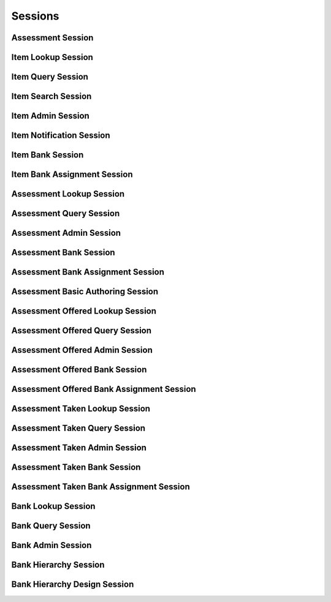 

Sessions
========


Assessment Session
------------------

.. py:class:: AssessmentSession(abc_assessment_sessions.AssessmentSession, osid_sessions.OsidSession)
    This session is used to take an assessment.


    The assessment associated with this session represents the
    "assessment taken" by an ``Agent``. This session may be created
    using an ``AssessmentOffered`` ``Id`` retrieved from an assessment
    bank, and instantiating this session represents the transaction of
    taking an assessment. Resuming an assessment, if permitted, is
    performed through instantiating this session with the
    ``AssessmentTaken`` ``Id``.




    ``Assessment Items`` are accessed via the ``Question`` interface. A
    ``Question``  ``Id`` is the same as the ``Item`` Id.




    This session manages the flow of control for the assessment taking
    process. It allows for two types of processes:




      * synchronous response: Each consecutive question is only
        available after the previous item was submitted or skipped.
      * asynchronous response: Questions may be accessed independently
        of response submission.








    It may be the case that it is allowed to suspend and resume an
    assessment. ``can_suspend()`` indicates the availability of this
    feature. ``finished()`` indicates the assessment is complete.




    This session is used in the context of an ``AssessmentSection``. An
    assessment with no sections defined is assumed to have a single
    default section that maps to the entire assessment.





    .. py:method:: get_bank_id():
        :noindex:


    .. py:attribute:: bank_id
        :noindex:


    .. py:method:: get_bank():
        :noindex:


    .. py:attribute:: bank
        :noindex:


    .. py:method:: can_take_assessments():
        :noindex:


    .. py:method:: has_assessment_begun(assessment_taken_id):
        :noindex:


    .. py:method:: is_assessment_over(assessment_taken_id):
        :noindex:


    .. py:method:: requires_synchronous_sections(assessment_taken_id):
        :noindex:


    .. py:method:: get_first_assessment_section(assessment_taken_id):
        :noindex:


    .. py:method:: has_next_assessment_section(assessment_section_id):
        :noindex:


    .. py:method:: get_next_assessment_section(assessment_section_id):
        :noindex:


    .. py:method:: has_previous_assessment_section(assessment_section_id):
        :noindex:


    .. py:method:: get_previous_assessment_section(assessment_section_id):
        :noindex:


    .. py:method:: get_assessment_section(assessment_section_id):
        :noindex:


    .. py:method:: get_assessment_sections(assessment_taken_id):
        :noindex:


    .. py:method:: is_assessment_section_complete(assessment_section_id):
        :noindex:


    .. py:method:: get_incomplete_assessment_sections(assessment_taken_id):
        :noindex:


    .. py:method:: has_assessment_section_begun(assessment_section_id):
        :noindex:


    .. py:method:: is_assessment_section_over(assessment_section_id):
        :noindex:


    .. py:method:: requires_synchronous_responses(assessment_section_id):
        :noindex:


    .. py:method:: get_first_question(assessment_section_id):
        :noindex:


    .. py:method:: has_next_question(assessment_section_id, item_id):
        :noindex:


    .. py:method:: get_next_question(assessment_section_id, item_id):
        :noindex:


    .. py:method:: has_previous_question(assessment_section_id, item_id):
        :noindex:


    .. py:method:: get_previous_question(assessment_section_id, item_id):
        :noindex:


    .. py:method:: get_question(assessment_section_id, item_id):
        :noindex:


    .. py:method:: get_questions(assessment_section_id):
        :noindex:


    .. py:method:: get_response_form(assessment_section_id, item_id):
        :noindex:


    .. py:method:: submit_response(assessment_section_id, item_id, answer_form):
        :noindex:


    .. py:method:: skip_item(assessment_section_id, item_id):
        :noindex:


    .. py:method:: is_question_answered(assessment_section_id, item_id):
        :noindex:


    .. py:method:: get_unanswered_questions(assessment_section_id):
        :noindex:


    .. py:method:: has_unanswered_questions(assessment_section_id):
        :noindex:


    .. py:method:: get_first_unanswered_question(assessment_section_id):
        :noindex:


    .. py:method:: has_next_unanswered_question(assessment_section_id, item_id):
        :noindex:


    .. py:method:: get_next_unanswered_question(assessment_section_id, item_id):
        :noindex:


    .. py:method:: has_previous_unanswered_question(assessment_section_id, item_id):
        :noindex:


    .. py:method:: get_previous_unanswered_question(assessment_section_id, item_id):
        :noindex:


    .. py:method:: get_response(assessment_section_id, item_id):
        :noindex:


    .. py:method:: get_responses(assessment_section_id):
        :noindex:


    .. py:method:: clear_response(assessment_section_id, item_id):
        :noindex:


    .. py:method:: finish_assessment_section(assessment_section_id):
        :noindex:


    .. py:method:: is_answer_available(assessment_section_id, item_id):
        :noindex:


    .. py:method:: get_answers(assessment_section_id, item_id):
        :noindex:


    .. py:method:: finish_assessment(assessment_taken_id):
        :noindex:


Item Lookup Session
-------------------

.. py:class:: ItemLookupSession(abc_assessment_sessions.ItemLookupSession, osid_sessions.OsidSession)
    This session provides methods for retrieving ``Item`` objects.

    .. py:method:: get_bank_id():
        :noindex:


    .. py:attribute:: bank_id
        :noindex:


    .. py:method:: get_bank():
        :noindex:


    .. py:attribute:: bank
        :noindex:


    .. py:method:: can_lookup_items():
        :noindex:


    .. py:method:: use_comparative_item_view():
        :noindex:


    .. py:method:: use_plenary_item_view():
        :noindex:


    .. py:method:: use_federated_bank_view():
        :noindex:


    .. py:method:: use_isolated_bank_view():
        :noindex:


    .. py:method:: get_item(item_id):
        :noindex:


    .. py:method:: get_items_by_ids(item_ids):
        :noindex:


    .. py:method:: get_items_by_genus_type(item_genus_type):
        :noindex:


    .. py:method:: get_items_by_parent_genus_type(item_genus_type):
        :noindex:


    .. py:method:: get_items_by_record_type(item_record_type):
        :noindex:


    .. py:method:: get_items_by_question(question_id):
        :noindex:


    .. py:method:: get_items_by_answer(answer_id):
        :noindex:


    .. py:method:: get_items_by_learning_objective(objective_id):
        :noindex:


    .. py:method:: get_items_by_learning_objectives(objective_ids):
        :noindex:


    .. py:method:: get_items():
        :noindex:


    .. py:attribute:: items
        :noindex:


Item Query Session
------------------

.. py:class:: ItemQuerySession(abc_assessment_sessions.ItemQuerySession, osid_sessions.OsidSession)
    This session provides methods for searching ``Item`` objects.


    The search query is constructed using the ``ItemQuery``. The
    assessment item record ``Type`` also specifies the query record for
    the assessment item query.




    This session defines views that offer differing behaviors for
    searching.




      * federated assessment bank view: searches include assessment
        items in assessment banks of which this assessment bank is a
        ancestor in the assessment bank hierarchy
      * isolated bank








    Assessment items may have a query record indicated by their
    respective record types. Thequery record is accessed via the
    ``ItemQuery``.





    .. py:method:: get_bank_id():
        :noindex:


    .. py:attribute:: bank_id
        :noindex:


    .. py:method:: get_bank():
        :noindex:


    .. py:attribute:: bank
        :noindex:


    .. py:method:: can_search_items():
        :noindex:


    .. py:method:: use_federated_bank_view():
        :noindex:


    .. py:method:: use_isolated_bank_view():
        :noindex:


    .. py:method:: get_item_query():
        :noindex:


    .. py:attribute:: item_query
        :noindex:


    .. py:method:: get_items_by_query(item_query):
        :noindex:


Item Search Session
-------------------

.. py:class:: ItemSearchSession(abc_assessment_sessions.ItemSearchSession, ItemQuerySession)
    This session provides methods for searching ``Item`` objects.


    The search query is constructed using the ``ItemQuery``. The
    assessment item record ``Type`` also specifies the query record for
    the assessment item query.




    ``get_items_by_query()`` is the basic search method and returns a
    list of ``Items``. A more advanced search may be performed with
    ``getItemsBySearch()``. It accepts an ``ItemSearch`` in addition to
    the query for the purpose of specifying additional options affecting
    the entire search, such as ordering. ``get_items_by_search()``
    returns an ``ItemSearchResults`` that can be used to access the
    resulting ``ItemList`` or be used to perform a search within the
    result set through ``ItemSearch``.




    This session defines views that offer differing behaviors for
    searching.




      * federated assessment bank view: searches include assessment
        items in assessment banks of which this assessment bank is a
        ancestor in the assessment bank hierarchy
      * isolated bank view: searches are restricted to assessment items
        in this assessment bank








    Assessment items may have a query record indicated by their
    respective record types. The query record is accessed via the
    ``ItemQuery``.





    .. py:method:: get_item_search():
        :noindex:


    .. py:attribute:: item_search
        :noindex:


    .. py:method:: get_item_search_order():
        :noindex:


    .. py:attribute:: item_search_order
        :noindex:


    .. py:method:: get_items_by_search(item_query, item_search):
        :noindex:


    .. py:method:: get_item_query_from_inspector(item_query_inspector):
        :noindex:


Item Admin Session
------------------

.. py:class:: ItemAdminSession(abc_assessment_sessions.ItemAdminSession, osid_sessions.OsidSession)
    This session creates, updates, and deletes ``Items``.


    The data for create and update is provided by the consumer via the
    form object. ``OsidForms`` are requested for each create or update
    and may not be reused.




    Create and update operations differ in their usage. To create an
    ``Item,`` an ``ItemForm`` is requested using
    ``get_item_form_for_create()`` specifying the desired record
    ``Types`` or none if no record ``Types`` are needed. The returned
    ``ItemForm`` will indicate that it is to be used with a create
    operation and can be used to examine metdata or validate data prior
    to creation. Once the ``ItemForm`` is submiited to a create
    operation, it cannot be reused with another create operation unless
    the first operation was unsuccessful. Each ``ItemForm`` corresponds
    to an attempted transaction.




    For updates, ``ItemForms`` are requested to the ``ItemForm``  ``Id``
    that is to be updated using ``getItemFormForUpdate()``. Similarly,
    the ``ItemForm`` has metadata about the data that can be updated and
    it can perform validation before submitting the update. The
    ``ItemForm`` can only be used once for a successful update and
    cannot be reused.




    The delete operations delete ``ItemForm``. To unmap an ``ItemForm``
    from the current ``Bank,`` the ``ItemBankAssignmentSession`` should
    be used. These delete operations attempt to remove the ``Item``
    itself thus removing it from all known ``Bank`` catalogs.




    This session includes an ``Id`` aliasing mechanism to assign an
    external ``Id`` to an internally assigned Id.





    .. py:method:: get_bank_id():
        :noindex:


    .. py:attribute:: bank_id
        :noindex:


    .. py:method:: get_bank():
        :noindex:


    .. py:attribute:: bank
        :noindex:


    .. py:method:: can_create_items():
        :noindex:


    .. py:method:: can_create_item_with_record_types(item_record_types):
        :noindex:


    .. py:method:: get_item_form_for_create(item_record_types):
        :noindex:


    .. py:method:: create_item(item_form):
        :noindex:


    .. py:method:: can_update_items():
        :noindex:


    .. py:method:: get_item_form_for_update(item_id):
        :noindex:


    .. py:method:: update_item(item_form):
        :noindex:


    .. py:method:: can_delete_items():
        :noindex:


    .. py:method:: delete_item(item_id):
        :noindex:


    .. py:method:: can_manage_item_aliases():
        :noindex:


    .. py:method:: alias_item(item_id, alias_id):
        :noindex:


    .. py:method:: can_create_questions():
        :noindex:


    .. py:method:: can_create_question_with_record_types(question_record_types):
        :noindex:


    .. py:method:: get_question_form_for_create(item_id, question_record_types):
        :noindex:


    .. py:method:: create_question(question_form):
        :noindex:


    .. py:method:: can_update_questions():
        :noindex:


    .. py:method:: get_question_form_for_update(question_id):
        :noindex:


    .. py:method:: update_question(question_form):
        :noindex:


    .. py:method:: can_delete_questions():
        :noindex:


    .. py:method:: delete_question(question_id):
        :noindex:


    .. py:method:: can_create_answers():
        :noindex:


    .. py:method:: can_create_answers_with_record_types(answer_record_types):
        :noindex:


    .. py:method:: get_answer_form_for_create(item_id, answer_record_types):
        :noindex:


    .. py:method:: create_answer(answer_form):
        :noindex:


    .. py:method:: can_update_answers():
        :noindex:


    .. py:method:: get_answer_form_for_update(answer_id):
        :noindex:


    .. py:method:: update_answer(answer_form):
        :noindex:


    .. py:method:: can_delete_answers():
        :noindex:


    .. py:method:: delete_answer(answer_id):
        :noindex:


Item Notification Session
-------------------------

.. py:class:: ItemNotificationSession(abc_assessment_sessions.ItemNotificationSession, osid_sessions.OsidSession)
    This session defines methods to receive asynchronous notifications on adds/changes to ``Item``
    objects.


    This session is intended for consumers needing to synchronize their
    state with this service without the use of polling. Notifications
    are cancelled when this session is closed.




    The two views defined in this session correspond to the views in the
    ``ItemLookupSession``.





    .. py:method:: get_bank_id():
        :noindex:


    .. py:attribute:: bank_id
        :noindex:


    .. py:method:: get_bank():
        :noindex:


    .. py:attribute:: bank
        :noindex:


    .. py:method:: can_register_for_item_notifications():
        :noindex:


    .. py:method:: use_federated_bank_view():
        :noindex:


    .. py:method:: use_isolated_bank_view():
        :noindex:


    .. py:method:: reliable_item_notifications():
        :noindex:


    .. py:method:: unreliable_item_notifications():
        :noindex:


    .. py:method:: acknowledge_item_notification(notification_id):
        :noindex:


    .. py:method:: register_for_new_items():
        :noindex:


    .. py:method:: register_for_changed_items():
        :noindex:


    .. py:method:: register_for_changed_item(item_id):
        :noindex:


    .. py:method:: register_for_deleted_items():
        :noindex:


    .. py:method:: register_for_deleted_item(item_id):
        :noindex:


    .. py:method:: reliable_item_notifications():
        :noindex:


    .. py:method:: unreliable_item_notifications():
        :noindex:


    .. py:method:: acknowledge_item_notification(notification_id):
        :noindex:


Item Bank Session
-----------------

.. py:class:: ItemBankSession(abc_assessment_sessions.ItemBankSession, osid_sessions.OsidSession)
    This session provides methods to retrieve ``Item`` to ``Bank`` mappings.


    An ``Item`` may appear in multiple ``Banks``. Each ``Bank`` may have
    its own authorizations governing who is allowed to look at it.




    This lookup session defines two views:




      * comparative view: elements may be silently omitted or re-ordered
      * plenary view: provides a complete result set or is an error
        condition





    .. py:method:: can_lookup_item_bank_mappings():
        :noindex:


    .. py:method:: use_comparative_bank_view():
        :noindex:


    .. py:method:: use_plenary_bank_view():
        :noindex:


    .. py:method:: get_item_ids_by_bank(bank_id):
        :noindex:


    .. py:method:: get_items_by_bank(bank_id):
        :noindex:


    .. py:method:: get_item_ids_by_banks(bank_ids):
        :noindex:


    .. py:method:: get_items_by_banks(bank_ids):
        :noindex:


    .. py:method:: get_bank_ids_by_item(item_id):
        :noindex:


    .. py:method:: get_banks_by_item(item_id):
        :noindex:


Item Bank Assignment Session
----------------------------

.. py:class:: ItemBankAssignmentSession(abc_assessment_sessions.ItemBankAssignmentSession, osid_sessions.OsidSession)
    This session provides methods to re-assign ``Items`` to ``Banks``.


    An ``Item`` may map to multiple ``Banks`` and removing the last
    reference to an ``Item`` is the equivalent of deleting it. Each
    ``Bank`` may have its own authorizations governing who is allowed to
    operate on it.




    Moving or adding a reference of an ``Item`` to another ``Bank`` is
    not a copy operation (eg: does not change its ``Id`` ).





    .. py:method:: can_assign_items():
        :noindex:


    .. py:method:: can_assign_items_to_bank(bank_id):
        :noindex:


    .. py:method:: get_assignable_bank_ids(bank_id):
        :noindex:


    .. py:method:: get_assignable_bank_ids_for_item(bank_id, item_id):
        :noindex:


    .. py:method:: assign_item_to_bank(item_id, bank_id):
        :noindex:


    .. py:method:: unassign_item_from_bank(item_id, bank_id):
        :noindex:


    .. py:method:: reassign_item_to_billing(item_id, from_bank_id, to_bank_id):
        :noindex:


Assessment Lookup Session
-------------------------

.. py:class:: AssessmentLookupSession(abc_assessment_sessions.AssessmentLookupSession, osid_sessions.OsidSession)
    This session defines methods for retrieving assessments.

    .. py:method:: get_bank_id():
        :noindex:


    .. py:attribute:: bank_id
        :noindex:


    .. py:method:: get_bank():
        :noindex:


    .. py:attribute:: bank
        :noindex:


    .. py:method:: can_lookup_assessments():
        :noindex:


    .. py:method:: use_comparative_assessment_view():
        :noindex:


    .. py:method:: use_plenary_assessment_view():
        :noindex:


    .. py:method:: use_federated_bank_view():
        :noindex:


    .. py:method:: use_isolated_bank_view():
        :noindex:


    .. py:method:: get_assessment(assessment_id):
        :noindex:


    .. py:method:: get_assessments_by_ids(assessment_ids):
        :noindex:


    .. py:method:: get_assessments_by_genus_type(assessment_genus_type):
        :noindex:


    .. py:method:: get_assessments_by_parent_genus_type(assessment_genus_type):
        :noindex:


    .. py:method:: get_assessments_by_record_type(assessment_record_type):
        :noindex:


    .. py:method:: get_assessments():
        :noindex:


    .. py:attribute:: assessments
        :noindex:


Assessment Query Session
------------------------

.. py:class:: AssessmentQuerySession(abc_assessment_sessions.AssessmentQuerySession, osid_sessions.OsidSession)
    This session provides methods for querying ``Assessment`` objects.


    The search query is constructed using the ``AssessmentQuery``.




    This session defines views that offer differing behaviors for
    searching.




      * federated bank view: searches include assessments in banks of
        which this bank is a ancestor in the bank hierarchy
      * isolated bank view: searches are restricted to assessments in
        this bank








    Assessments may have a query record indicated by their respective
    record types. The query record is accessed via the
    ``AssessmentQuery``. The returns in this session may not be cast
    directly to these interfaces.





    .. py:method:: get_bank_id():
        :noindex:


    .. py:attribute:: bank_id
        :noindex:


    .. py:method:: get_bank():
        :noindex:


    .. py:attribute:: bank
        :noindex:


    .. py:method:: can_search_assessments():
        :noindex:


    .. py:method:: use_federated_bank_view():
        :noindex:


    .. py:method:: use_isolated_bank_view():
        :noindex:


    .. py:method:: get_assessment_query():
        :noindex:


    .. py:attribute:: assessment_query
        :noindex:


    .. py:method:: get_assessments_by_query(assessment_query):
        :noindex:


Assessment Admin Session
------------------------

.. py:class:: AssessmentAdminSession(abc_assessment_sessions.AssessmentAdminSession, osid_sessions.OsidSession)
    This session creates, updates, and deletes ``Assessments``.


    The data for create and update is provided by the consumer via the
    form object. ``OsidForms`` are requested for each create or update
    and may not be reused.




    Create and update operations differ in their usage. To create an
    ``Assessment,`` an ``AssessmentForm`` is requested using
    ``get_assessment_form_for_create()`` specifying the desired record
    ``Types`` or none if no record ``Types`` are needed. The returned
    ``AssessmentForm`` will indicate that it is to be used with a create
    operation and can be used to examine metdata or validate data prior
    to creation. Once the ``AssessmentForm`` is submiited to a create
    operation, it cannot be reused with another create operation unless
    the first operation was unsuccessful. Each ``AssessmentForm``
    corresponds to an attempted transaction.




    For updates, ``AssessmentForms`` are requested to the ``Assessment``
    ``Id`` that is to be updated using ``getAssessmentFormForUpdate()``.
    Similarly, the ``AssessmentForm`` has metadata about the data that
    can be updated and it can perform validation before submitting the
    update. The ``AssessmentForm`` can only be used once for a
    successful update and cannot be reused.




    The delete operations delete ``Assessments``. To unmap an
    ``Assessment`` from the current ``Bank,`` the
    ``AssessmentBankAssignmentSession`` should be used. These delete
    operations attempt to remove the ``Assessment`` itself thus removing
    it from all known ``Bank`` catalogs.




    This session includes an ``Id`` aliasing mechanism to assign an
    external ``Id`` to an internally assigned Id.





    .. py:method:: get_bank_id():
        :noindex:


    .. py:attribute:: bank_id
        :noindex:


    .. py:method:: get_bank():
        :noindex:


    .. py:attribute:: bank
        :noindex:


    .. py:method:: can_create_assessments():
        :noindex:


    .. py:method:: can_create_assessment_with_record_types(assessment_record_types):
        :noindex:


    .. py:method:: get_assessment_form_for_create(assessment_record_types):
        :noindex:


    .. py:method:: create_assessment(assessment_form):
        :noindex:


    .. py:method:: can_update_assessments():
        :noindex:


    .. py:method:: get_assessment_form_for_update(assessment_id):
        :noindex:


    .. py:method:: update_assessment(assessment_form):
        :noindex:


    .. py:method:: can_delete_assessments():
        :noindex:


    .. py:method:: delete_assessment(assessment_id):
        :noindex:


    .. py:method:: can_manage_assessment_aliases():
        :noindex:


    .. py:method:: alias_assessment(assessment_id, alias_id):
        :noindex:


Assessment Bank Session
-----------------------

.. py:class:: AssessmentBankSession(abc_assessment_sessions.AssessmentBankSession, osid_sessions.OsidSession)
    This session provides methods to retrieve ``Assessment`` to ``Bank`` mappings.


    An ``Assessment`` may appear in multiple ``Banks``. Each ``Bank``
    may have its own authorizations governing who is allowed to look at
    it.




    This lookup session defines two views:




      * comparative view: elements may be silently omitted or re-ordered
      * plenary view: provides a complete result set or is an error
        condition





    .. py:method:: can_lookup_assessment_bank_mappings():
        :noindex:


    .. py:method:: use_comparative_bank_view():
        :noindex:


    .. py:method:: use_plenary_bank_view():
        :noindex:


    .. py:method:: get_assessment_ids_by_bank(bank_id):
        :noindex:


    .. py:method:: get_assessments_by_bank(bank_id):
        :noindex:


    .. py:method:: get_assessment_ids_by_banks(bank_ids):
        :noindex:


    .. py:method:: get_assessments_by_banks(bank_ids):
        :noindex:


    .. py:method:: get_bank_ids_by_assessment(assessment_id):
        :noindex:


    .. py:method:: get_banks_by_assessment(assessment_id):
        :noindex:


Assessment Bank Assignment Session
----------------------------------

.. py:class:: AssessmentBankAssignmentSession(abc_assessment_sessions.AssessmentBankAssignmentSession, osid_sessions.OsidSession)
    This session provides methods to re-assign ``Assessments`` to ``Banks``.


    An ``Assessment`` may map to multiple ``Banks`` and removing the
    last reference to an ``Assessment`` is the equivalent of deleting
    it. Each ``Bank`` may have its own authorizations governing who is
    allowed to operate on it.




    Moving or adding a reference of an ``Assessment`` to another
    ``Bank`` is not a copy operation (eg: does not change its ``Id`` ).





    .. py:method:: can_assign_assessments():
        :noindex:


    .. py:method:: can_assign_assessments_to_bank(bank_id):
        :noindex:


    .. py:method:: get_assignable_bank_ids(bank_id):
        :noindex:


    .. py:method:: get_assignable_bank_ids_for_assessment(bank_id, assessment_id):
        :noindex:


    .. py:method:: assign_assessment_to_bank(assessment_id, bank_id):
        :noindex:


    .. py:method:: unassign_assessment_from_bank(assessment_id, bank_id):
        :noindex:


    .. py:method:: reassign_assessment_to_billing(assessment_id, from_bank_id, to_bank_id):
        :noindex:


Assessment Basic Authoring Session
----------------------------------

.. py:class:: AssessmentBasicAuthoringSession(abc_assessment_sessions.AssessmentBasicAuthoringSession, osid_sessions.OsidSession)
    This session defines methods to manage assessment items in an assessment.


    This session is used for simple assessments without sections or
    parts. Updating the items on an assessment authored with sections
    and parts may result in an error.





    .. py:method:: get_bank_id():
        :noindex:


    .. py:attribute:: bank_id
        :noindex:


    .. py:method:: get_bank():
        :noindex:


    .. py:attribute:: bank
        :noindex:


    .. py:method:: can_author_assessments():
        :noindex:


    .. py:method:: get_items(assessment_id):
        :noindex:


    .. py:method:: add_item(assessment_id, item_id):
        :noindex:


    .. py:method:: remove_item(assessment_id, item_id):
        :noindex:


    .. py:method:: move_item(assessment_id, item_id, preceeding_item_id):
        :noindex:


    .. py:method:: order_items(item_ids, assessment_id):
        :noindex:


Assessment Offered Lookup Session
---------------------------------

.. py:class:: AssessmentOfferedLookupSession(abc_assessment_sessions.AssessmentOfferedLookupSession, osid_sessions.OsidSession)
    This session defines methods for retrieving assessments offered.

    .. py:method:: get_bank_id():
        :noindex:


    .. py:attribute:: bank_id
        :noindex:


    .. py:method:: get_bank():
        :noindex:


    .. py:attribute:: bank
        :noindex:


    .. py:method:: can_lookup_assessments_offered():
        :noindex:


    .. py:method:: use_comparative_assessment_offered_view():
        :noindex:


    .. py:method:: use_plenary_assessment_offered_view():
        :noindex:


    .. py:method:: use_federated_bank_view():
        :noindex:


    .. py:method:: use_isolated_bank_view():
        :noindex:


    .. py:method:: get_assessment_offered(assessment_offered_id):
        :noindex:


    .. py:method:: get_assessments_offered_by_ids(assessment_offered_ids):
        :noindex:


    .. py:method:: get_assessments_offered_by_genus_type(assessment_offered_genus_type):
        :noindex:


    .. py:method:: get_assessments_offered_by_parent_genus_type(assessment_offered_genus_type):
        :noindex:


    .. py:method:: get_assessments_offered_by_record_type(assessment_record_type):
        :noindex:


    .. py:method:: get_assessments_offered_by_date(start, end):
        :noindex:


    .. py:method:: get_assessments_offered_for_assessment(assessment_id):
        :noindex:


    .. py:method:: get_assessments_offered():
        :noindex:


    .. py:attribute:: assessments_offered
        :noindex:


Assessment Offered Query Session
--------------------------------

.. py:class:: AssessmentOfferedQuerySession(abc_assessment_sessions.AssessmentOfferedQuerySession, osid_sessions.OsidSession)
    This session provides methods for querying ``AssessmentOffered`` objects.


    The search query is constructed using the
    ``AssessmentOfferedQuery``.




    This session defines views that offer differing behaviors for
    searching.




      * federated bank view: searches include assessments offered in
        banks of which this bank is a ancestor in the bank hierarchy
      * isolated bank view: searches are restricted to assessments
        offered in this bank








    Asessments offered may have a query record indicated by their
    respective record types. The query record is accessed via the
    ``AssessmentOfferedQuery``. The returns in this session may not be
    cast directly to these interfaces.





    .. py:method:: get_bank_id():
        :noindex:


    .. py:attribute:: bank_id
        :noindex:


    .. py:method:: get_bank():
        :noindex:


    .. py:attribute:: bank
        :noindex:


    .. py:method:: can_search_assessments_offered():
        :noindex:


    .. py:method:: use_federated_bank_view():
        :noindex:


    .. py:method:: use_isolated_bank_view():
        :noindex:


    .. py:method:: get_assessment_offered_query():
        :noindex:


    .. py:attribute:: assessment_offered_query
        :noindex:


    .. py:method:: get_assessments_offered_by_query(assessment_offered_query):
        :noindex:


Assessment Offered Admin Session
--------------------------------

.. py:class:: AssessmentOfferedAdminSession(abc_assessment_sessions.AssessmentOfferedAdminSession, osid_sessions.OsidSession)
    This session creates, updates, and deletes ``AssessmentsOffered``.


    The data for create and update is provided by the consumer via the
    form object. ``OsidForms`` are requested for each create or update
    and may not be reused.




    Create and update operations differ in their usage. To create an
    ``AssessmentOffered,`` an ``AssessmentOfferedForm`` is requested
    using ``get_assessment_offered_form_for_create()`` specifying the
    assessment and desired record ``Types`` or none if no record
    ``Types`` are needed. The returned ``AssessmentOfferedForm`` will
    indicate that it is to be used with a create operation and can be
    used to examine metdata or validate data prior to creation. Once the
    ``AssessmentOfferedForm`` is submiited to a create operation, it
    cannot be reused with another create operation unless the first
    operation was unsuccessful. Each ``AssessmentOfferedForm``
    corresponds to an attempted transaction.




    For updates, ``AssessmentOfferedForms`` are requested to the
    ``AssessmentOffered``  ``Id`` that is to be updated using
    ``getAssessmentOfferedFormForUpdate()``. Similarly, the
    ``AssessmentOfferedForm`` has metadata about the data that can be
    updated and it can perform validation before submitting the update.
    The ``AssessmentOfferedForm`` can only be used once for a successful
    update and cannot be reused.




    The delete operations delete ``AssessmentsOffered``. To unmap an
    ``AssessmentOffered`` from the current ``Bank,`` the
    ``AssessmentOfferedBankAssignmentSession`` should be used. These
    delete operations attempt to remove the ``AssessmentOffered`` itself
    thus removing it from all known ``Bank`` catalogs.




    This session includes an ``Id`` aliasing mechanism to assign an
    external ``Id`` to an internally assigned Id.





    .. py:method:: get_bank_id():
        :noindex:


    .. py:attribute:: bank_id
        :noindex:


    .. py:method:: get_bank():
        :noindex:


    .. py:attribute:: bank
        :noindex:


    .. py:method:: can_create_assessments_offered():
        :noindex:


    .. py:method:: can_create_assessment_offered_with_record_types(assessment_offered_record_types):
        :noindex:


    .. py:method:: get_assessment_offered_form_for_create(assessment_id, assessment_offered_record_types):
        :noindex:


    .. py:method:: create_assessment_offered(assessment_offered_form):
        :noindex:


    .. py:method:: can_update_assessments_offered():
        :noindex:


    .. py:method:: get_assessment_offered_form_for_update(assessment_offered_id):
        :noindex:


    .. py:method:: update_assessment_offered(assessment_offered_form):
        :noindex:


    .. py:method:: can_delete_assessments_offered():
        :noindex:


    .. py:method:: delete_assessment_offered(assessment_offered_id):
        :noindex:


    .. py:method:: can_manage_assessment_offered_aliases():
        :noindex:


    .. py:method:: alias_assessment_offered(assessment_offered_id, alias_id):
        :noindex:


Assessment Offered Bank Session
-------------------------------

.. py:class:: AssessmentOfferedBankSession(abc_assessment_sessions.AssessmentOfferedBankSession, osid_sessions.OsidSession)
    This session provides methods to retrieve ``AssessmentOffered`` to ``Bank`` mappings.


    An ``AssessmentOffered`` may appear in multiple ``Banks``. Each
    ``Bank`` may have its own authorizations governing who is allowed to
    look at it.




    This lookup session defines two views:




      * comparative view: elements may be silently omitted or re-ordered
      * plenary view: provides a complete result set or is an error
        condition





    .. py:method:: can_lookup_assessment_offered_bank_mappings():
        :noindex:


    .. py:method:: use_comparative_bank_view():
        :noindex:


    .. py:method:: use_plenary_bank_view():
        :noindex:


    .. py:method:: get_assessment_offered_ids_by_bank(bank_id):
        :noindex:


    .. py:method:: get_assessments_offered_by_bank(bank_id):
        :noindex:


    .. py:method:: get_assessment_offered_ids_by_banks(bank_ids):
        :noindex:


    .. py:method:: get_assessments_offered_by_banks(bank_ids):
        :noindex:


    .. py:method:: get_bank_ids_by_assessment_offered(assessment_offered_id):
        :noindex:


    .. py:method:: get_banks_by_assessment_offered(assessment_offered_id):
        :noindex:


Assessment Offered Bank Assignment Session
------------------------------------------

.. py:class:: AssessmentOfferedBankAssignmentSession(abc_assessment_sessions.AssessmentOfferedBankAssignmentSession, osid_sessions.OsidSession)
    This session provides methods to re-assign ``AssessmentOffered`` objects to ``Banks``.


    An ``AssessmentOffered`` may map to multiple ``Banks`` and removing
    the last reference to an ``AssessmentOffered`` is the equivalent of
    deleting it. Each ``Bank`` may have its own authorizations governing
    who is allowed to operate on it.




    Moving or adding a reference of an ``AssessmentOffered`` to another
    ``Bank`` is not a copy operation (eg: does not change its ``Id`` ).





    .. py:method:: can_assign_assessments_offered():
        :noindex:


    .. py:method:: can_assign_assessments_offered_to_bank(bank_id):
        :noindex:


    .. py:method:: get_assignable_bank_ids(bank_id):
        :noindex:


    .. py:method:: get_assignable_bank_ids_for_assessment_offered(bank_id, assessment_offered_id):
        :noindex:


    .. py:method:: assign_assessment_offered_to_bank(assessment_offered_id, bank_id):
        :noindex:


    .. py:method:: unassign_assessment_offered_from_bank(assessment_offered_id, bank_id):
        :noindex:


    .. py:method:: reassign_assessment_offered_to_billing(assessment_offered_id, from_bank_id, to_bank_id):
        :noindex:


Assessment Taken Lookup Session
-------------------------------

.. py:class:: AssessmentTakenLookupSession(abc_assessment_sessions.AssessmentTakenLookupSession, osid_sessions.OsidSession)
    This session defines methods for retrieving assessments taken.

    .. py:method:: get_bank_id():
        :noindex:


    .. py:attribute:: bank_id
        :noindex:


    .. py:method:: get_bank():
        :noindex:


    .. py:attribute:: bank
        :noindex:


    .. py:method:: can_lookup_assessments_taken():
        :noindex:


    .. py:method:: use_comparative_assessment_taken_view():
        :noindex:


    .. py:method:: use_plenary_assessment_taken_view():
        :noindex:


    .. py:method:: use_federated_bank_view():
        :noindex:


    .. py:method:: use_isolated_bank_view():
        :noindex:


    .. py:method:: get_assessment_taken(assessment_taken_id):
        :noindex:


    .. py:method:: get_assessments_taken_by_ids(assessment_taken_ids):
        :noindex:


    .. py:method:: get_assessments_taken_by_genus_type(assessment_taken_genus_type):
        :noindex:


    .. py:method:: get_assessments_taken_by_parent_genus_type(assessment_taken_genus_type):
        :noindex:


    .. py:method:: get_assessments_taken_by_record_type(assessment_taken_record_type):
        :noindex:


    .. py:method:: get_assessments_taken_by_date(from_, to):
        :noindex:


    .. py:method:: get_assessments_taken_for_taker(resource_id):
        :noindex:


    .. py:method:: get_assessments_taken_by_date_for_taker(resource_id, from_, to):
        :noindex:


    .. py:method:: get_assessments_taken_for_assessment(assessment_id):
        :noindex:


    .. py:method:: get_assessments_taken_by_date_for_assessment(assessment_id, from_, to):
        :noindex:


    .. py:method:: get_assessments_taken_for_taker_and_assessment(resource_id, assessment_id):
        :noindex:


    .. py:method:: get_assessments_taken_by_date_for_taker_and_assessment(resource_id, assessment_id, from_, to):
        :noindex:


    .. py:method:: get_assessments_taken_for_assessment_offered(assessment_offered_id):
        :noindex:


    .. py:method:: get_assessments_taken_by_date_for_assessment_offered(assessment_offered_id, from_, to):
        :noindex:


    .. py:method:: get_assessments_taken_for_taker_and_assessment_offered(resource_id, assessment_offered_id):
        :noindex:


    .. py:method:: get_assessments_taken_by_date_for_taker_and_assessment_offered(resource_id, assessment_offered_id, from_, to):
        :noindex:


    .. py:method:: get_assessments_taken():
        :noindex:


    .. py:attribute:: assessments_taken
        :noindex:


Assessment Taken Query Session
------------------------------

.. py:class:: AssessmentTakenQuerySession(abc_assessment_sessions.AssessmentTakenQuerySession, osid_sessions.OsidSession)
    This session provides methods for searching among ``AssessmentTaken`` objects.


    The search query is constructed using the ``AssessmentTakenQuery``.




    This session defines views that offer differing behaviors for
    searching.




      * federated bank view: searches include assessments taken in banks
        of which this bank is an ancestor in the bank hierarchy
      * isolated bank view: searches are restricted to assessments taken
        in this bank








    Assessments taken may have a query record indicated by their
    respective query record types. The query record is accessed via the
    ``AssessmentTakenQuery``.





    .. py:method:: get_bank_id():
        :noindex:


    .. py:attribute:: bank_id
        :noindex:


    .. py:method:: get_bank():
        :noindex:


    .. py:attribute:: bank
        :noindex:


    .. py:method:: can_search_assessments_taken():
        :noindex:


    .. py:method:: use_federated_bank_view():
        :noindex:


    .. py:method:: use_isolated_bank_view():
        :noindex:


    .. py:method:: get_assessment_taken_query():
        :noindex:


    .. py:attribute:: assessment_taken_query
        :noindex:


    .. py:method:: get_assessments_taken_by_query(assessment_taken_query):
        :noindex:


Assessment Taken Admin Session
------------------------------

.. py:class:: AssessmentTakenAdminSession(abc_assessment_sessions.AssessmentTakenAdminSession, osid_sessions.OsidSession)
    This session creates, updates, and deletes ``AssessmentsTaken``.


    The data for create and update is provided by the consumer via the
    form object. ``OsidForms`` are requested for each create or update
    and may not be reused.




    Create and update operations differ in their usage. To create an
    ``AssessmentTaken,`` an ``AssessmentTakenForm`` is requested using
    ``get_assessment_taken_form_for_create()`` specifying the assessment
    offered and desired record ``Types`` or none if no record ``Types``
    are needed. The returned ``AssessmentTakenForm`` will indicate that
    it is to be used with a create operation and can be used to examine
    metdata or validate data prior to creation. Once the
    ``AssessmentTakenForm`` is submiited to a create operation, it
    cannot be reused with another create operation unless the first
    operation was unsuccessful. Each ``AssessmentTakenForm`` corresponds
    to an attempted transaction.




    For updates, ``AssessmentTakenForms`` are requested to the
    ``AssessmentTaken``  ``Id`` that is to be updated using
    ``getAssessmentTakenFormForUpdate()``. Similarly, the
    ``AssessmentTakenForm`` has metadata about the data that can be
    updated and it can perform validation before submitting the update.
    The ``AssessmentTakenForm`` can only be used once for a successful
    update and cannot be reused.




    The delete operations delete ``AssessmentsTaken``. To unmap an
    ``AssessmentTakenForm`` from the current ``Bank,`` the
    ``AssessmentTakenFormBankAssignmentSession`` should be used. These
    delete operations attempt to remove the ``AssessmentTakenForm``
    itself thus removing it from all known ``Bank`` catalogs.




    This session includes an ``Id`` aliasing mechanism to assign an
    external ``Id`` to an internally assigned Id.





    .. py:method:: get_bank_id():
        :noindex:


    .. py:attribute:: bank_id
        :noindex:


    .. py:method:: get_bank():
        :noindex:


    .. py:attribute:: bank
        :noindex:


    .. py:method:: can_create_assessments_taken():
        :noindex:


    .. py:method:: can_create_assessment_taken_with_record_types(assessment_taken_record_types):
        :noindex:


    .. py:method:: get_assessment_taken_form_for_create(assessment_offered_id, assessment_taken_record_types):
        :noindex:


    .. py:method:: create_assessment_taken(assessment_taken_form):
        :noindex:


    .. py:method:: can_update_assessments_taken():
        :noindex:


    .. py:method:: get_assessment_taken_form_for_update(assessment_taken_id):
        :noindex:


    .. py:method:: update_assessment_taken(assessment_taken_form):
        :noindex:


    .. py:method:: can_delete_assessments_taken():
        :noindex:


    .. py:method:: delete_assessment_taken(assessment_taken_id):
        :noindex:


    .. py:method:: can_manage_assessment_taken_aliases():
        :noindex:


    .. py:method:: alias_assessment_taken(assessment_taken_id, alias_id):
        :noindex:


Assessment Taken Bank Session
-----------------------------

.. py:class:: AssessmentTakenBankSession(abc_assessment_sessions.AssessmentTakenBankSession, osid_sessions.OsidSession)
    This session provides methods to retrieve ``AssessmentTaken`` to ``Bank`` mappings.


    An ``AssessmentTaken`` may appear in multiple ``Banks``. Each
    ``Bank`` may have its own authorizations governing who is allowed to
    look at it.




    This lookup session defines two views:




      * comparative view: elements may be silently omitted or re-ordered
      * plenary view: provides a complete result set or is an error
        condition





    .. py:method:: can_lookup_assessment_taken_bank_mappings():
        :noindex:


    .. py:method:: use_comparative_bank_view():
        :noindex:


    .. py:method:: use_plenary_bank_view():
        :noindex:


    .. py:method:: get_assessment_taken_ids_by_bank(bank_id):
        :noindex:


    .. py:method:: get_assessments_taken_by_bank(bank_id):
        :noindex:


    .. py:method:: get_assessment_taken_ids_by_banks(bank_ids):
        :noindex:


    .. py:method:: get_assessments_taken_by_banks(bank_ids):
        :noindex:


    .. py:method:: get_bank_ids_by_assessment_taken(assessment_taken_id):
        :noindex:


    .. py:method:: get_banks_by_assessment_taken(assessment_taken_id):
        :noindex:


Assessment Taken Bank Assignment Session
----------------------------------------

.. py:class:: AssessmentTakenBankAssignmentSession(abc_assessment_sessions.AssessmentTakenBankAssignmentSession, osid_sessions.OsidSession)
    This session provides methods to re-assign ``AssessmentTaken`` objects to ``Banks``.


    An ``AssessmentTaken`` may map to multiple ``Banks`` and removing
    the last reference to an ``AssessmentTaken`` is the equivalent of
    deleting it. Each ``Bank`` may have its own authorizations governing
    who is allowed to operate on it.




    Moving or adding a reference of an ``AssessmentTaken`` to another
    ``Bank`` is not a copy operation (eg: does not change its ``Id`` ).





    .. py:method:: can_assign_assessments_taken():
        :noindex:


    .. py:method:: can_assign_assessments_taken_to_bank(bank_id):
        :noindex:


    .. py:method:: get_assignable_bank_ids(bank_id):
        :noindex:


    .. py:method:: get_assignable_bank_ids_for_assessment_taken(bank_id, assessment_taken_id):
        :noindex:


    .. py:method:: assign_assessment_taken_to_bank(assessment_taken_id, bank_id):
        :noindex:


    .. py:method:: unassign_assessment_taken_from_bank(assessment_taken_id, bank_id):
        :noindex:


    .. py:method:: reassign_assessment_taken_to_billing(assessment_taken_id, from_bank_id, to_bank_id):
        :noindex:


Bank Lookup Session
-------------------

.. py:class:: BankLookupSession(abc_assessment_sessions.BankLookupSession, osid_sessions.OsidSession)
    This session provides methods for retrieving ``Bank`` objects.


    The ``Bank`` represents a collection of ``Items`` and
    ``Assessments``.




    This session defines views that offer differing behaviors when
    retrieving multiple objects.




      * comparative view: elements may be silently omitted or re-ordered
      * plenary view: provides a complete set or is an error condition








    Generally, the comparative view should be used for most applications
    as it permits operation even if there is data that cannot be
    accessed. For example, a browsing application may only need to
    examine the ``Banks`` it can access, without breaking execution.
    However, an administrative application may require all ``Bank``
    elements to be available.




    Banks may have an additional records indicated by their respective
    record types. The record may not be accessed through a cast of the
    ``Bank``.





    .. py:method:: can_lookup_banks():
        :noindex:


    .. py:method:: use_comparative_bank_view():
        :noindex:


    .. py:method:: use_plenary_bank_view():
        :noindex:


    .. py:method:: get_bank(bank_id):
        :noindex:


    .. py:method:: get_banks_by_ids(bank_ids):
        :noindex:


    .. py:method:: get_banks_by_genus_type(bank_genus_type):
        :noindex:


    .. py:method:: get_banks_by_parent_genus_type(bank_genus_type):
        :noindex:


    .. py:method:: get_banks_by_record_type(bank_record_type):
        :noindex:


    .. py:method:: get_banks_by_provider(resource_id):
        :noindex:


    .. py:method:: get_banks():
        :noindex:


    .. py:attribute:: banks
        :noindex:


Bank Query Session
------------------

.. py:class:: BankQuerySession(abc_assessment_sessions.BankQuerySession, osid_sessions.OsidSession)
    This session provides methods for searching among ``Bank`` objects.


    The search query is constructed using the ``BankQuery``.




    Banks may have aquery record indicated by their respective record
    types. The query record is accessed via the ``BankQuery``.





    .. py:method:: can_search_banks():
        :noindex:


    .. py:method:: get_bank_query():
        :noindex:


    .. py:attribute:: bank_query
        :noindex:


    .. py:method:: get_banks_by_query(bank_query):
        :noindex:


Bank Admin Session
------------------

.. py:class:: BankAdminSession(abc_assessment_sessions.BankAdminSession, osid_sessions.OsidSession)
    This session creates, updates, and deletes ``Banks``.


    The data for create and update is provided by the consumer via the
    form object. ``OsidForms`` are requested for each create or update
    and may not be reused.




    Create and update operations differ in their usage. To create a
    ``Bank,`` a ``BankForm`` is requested using
    ``get_bank_form_for_create()`` specifying the desired record
    ``Types`` or none if no record ``Types`` are needed. The returned
    ``BankForm`` will indicate that it is to be used with a create
    operation and can be used to examine metdata or validate data prior
    to creation. Once the ``BankForm`` is submiited to a create
    operation, it cannot be reused with another create operation unless
    the first operation was unsuccessful. Each ``BankForm`` corresponds
    to an attempted transaction.




    For updates, ``BankForms`` are requested to the ``Bank``  ``Id``
    that is to be updated using ``getBankFormForUpdate()``. Similarly,
    the ``BankForm`` has metadata about the data that can be updated and
    it can perform validation before submitting the update. The
    ``BankForm`` can only be used once for a successful update and
    cannot be reused.




    The delete operations delete ``Banks``.




    This session includes an ``Id`` aliasing mechanism to assign an
    external ``Id`` to an internally assigned Id.





    .. py:method:: can_create_banks():
        :noindex:


    .. py:method:: can_create_bank_with_record_types(bank_record_types):
        :noindex:


    .. py:method:: get_bank_form_for_create(bank_record_types):
        :noindex:


    .. py:method:: create_bank(bank_form):
        :noindex:


    .. py:method:: can_update_banks():
        :noindex:


    .. py:method:: get_bank_form_for_update(bank_id):
        :noindex:


    .. py:method:: update_bank(bank_form):
        :noindex:


    .. py:method:: can_delete_banks():
        :noindex:


    .. py:method:: delete_bank(bank_id):
        :noindex:


    .. py:method:: can_manage_bank_aliases():
        :noindex:


    .. py:method:: alias_bank(bank_id, alias_id):
        :noindex:


Bank Hierarchy Session
----------------------

.. py:class:: BankHierarchySession(abc_assessment_sessions.BankHierarchySession, osid_sessions.OsidSession)
    This session defines methods for traversing a hierarchy of ``Bank`` objects.


    Each node in the hierarchy is a unique ``Bank``. The hierarchy may
    be traversed recursively to establish the tree structure through
    ``get_parent_banks()`` and ``getChildBanks()``. To relate these
    ``Ids`` to another OSID, ``get_bank_nodes()`` can be used for
    retrievals that can be used for bulk lookups in other OSIDs. Any
    ``Bank`` available in the Assessment OSID is known to this hierarchy
    but does not appear in the hierarchy traversal until added as a root
    node or a child of another node.




    A user may not be authorized to traverse the entire hierarchy. Parts
    of the hierarchy may be made invisible through omission from the
    returns of ``get_parent_banks()`` or ``get_child_banks()`` in lieu
    of a ``PermissionDenied`` error that may disrupt the traversal
    through authorized pathways.




    This session defines views that offer differing behaviors when
    retrieving multiple objects.




      * comparative view: bank elements may be silently omitted or re-
        ordered
      * plenary view: provides a complete set or is an error condition





    .. py:method:: get_bank_hierarchy_id():
        :noindex:


    .. py:attribute:: bank_hierarchy_id
        :noindex:


    .. py:method:: get_bank_hierarchy():
        :noindex:


    .. py:attribute:: bank_hierarchy
        :noindex:


    .. py:method:: can_access_bank_hierarchy():
        :noindex:


    .. py:method:: use_comparative_bank_view():
        :noindex:


    .. py:method:: use_plenary_bank_view():
        :noindex:


    .. py:method:: get_root_bank_ids():
        :noindex:


    .. py:attribute:: root_bank_ids
        :noindex:


    .. py:method:: get_root_banks():
        :noindex:


    .. py:attribute:: root_banks
        :noindex:


    .. py:method:: has_parent_banks(bank_id):
        :noindex:


    .. py:method:: is_parent_of_bank(id_, bank_id):
        :noindex:


    .. py:method:: get_parent_bank_ids(bank_id):
        :noindex:


    .. py:method:: get_parent_banks(bank_id):
        :noindex:


    .. py:method:: is_ancestor_of_bank(id_, bank_id):
        :noindex:


    .. py:method:: has_child_banks(bank_id):
        :noindex:


    .. py:method:: is_child_of_bank(id_, bank_id):
        :noindex:


    .. py:method:: get_child_bank_ids(bank_id):
        :noindex:


    .. py:method:: get_child_banks(bank_id):
        :noindex:


    .. py:method:: is_descendant_of_bank(id_, bank_id):
        :noindex:


    .. py:method:: get_bank_node_ids(bank_id, ancestor_levels, descendant_levels, include_siblings):
        :noindex:


    .. py:method:: get_bank_nodes(bank_id, ancestor_levels, descendant_levels, include_siblings):
        :noindex:


Bank Hierarchy Design Session
-----------------------------

.. py:class:: BankHierarchyDesignSession(abc_assessment_sessions.BankHierarchyDesignSession, osid_sessions.OsidSession)
    This session defines methods for managing a hierarchy of ``Bank`` objects.


    Each node in the hierarchy is a unique ``Bank``.





    .. py:method:: get_bank_hierarchy_id():
        :noindex:


    .. py:attribute:: bank_hierarchy_id
        :noindex:


    .. py:method:: get_bank_hierarchy():
        :noindex:


    .. py:attribute:: bank_hierarchy
        :noindex:


    .. py:method:: can_modify_bank_hierarchy():
        :noindex:


    .. py:method:: add_root_bank(bank_id):
        :noindex:


    .. py:method:: remove_root_bank(bank_id):
        :noindex:


    .. py:method:: add_child_bank(bank_id, child_id):
        :noindex:


    .. py:method:: remove_child_bank(bank_id, child_id):
        :noindex:


    .. py:method:: remove_child_banks(bank_id):
        :noindex:


